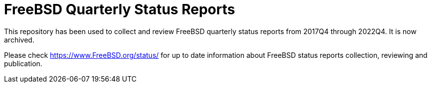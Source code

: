 = FreeBSD Quarterly Status Reports

This repository has been used to collect and review FreeBSD quarterly status reports from 2017Q4 through 2022Q4.
It is now archived.

Please check https://www.FreeBSD.org/status/ for up to date information about FreeBSD status reports collection, reviewing and publication.
